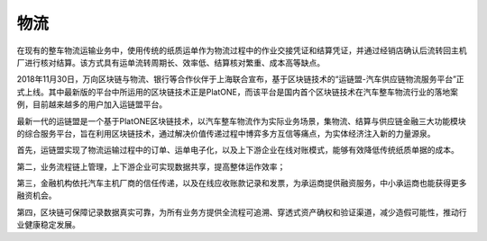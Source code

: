 ====
物流
====

在现有的整车物流运输业务中，使用传统的纸质运单作为物流过程中的作业交接凭证和结算凭证，并通过经销店确认后流转回主机厂进行核对结算。该方式具有运单流转周期长、效率低、结算核对繁重、成本高等缺点。

2018年11月30日，万向区块链与物流、银行等合作伙伴于上海联合宣布，基于区块链技术的“运链盟-汽车供应链物流服务平台”正式上线。其中最新版的平台中所运用的区块链技术正是PlatONE，而该平台是国内首个区块链技术在汽车整车物流行业的落地案例，目前越来越多的用户加入运链盟平台。

最新一代的运链盟是一个基于PlatONE区块链技术，以汽车整车物流作为实际业务场景，集物流、结算与供应链金融三大功能模块的综合服务平台，旨在利用区块链技术，通过解决价值传递过程中博弈多方互信等痛点，为实体经济注入新的力量源泉。

首先，运链盟实现了物流运输过程中的订单、运单电子化，以及上下游企业在线对账模式，能够有效降低传统纸质单据的成本。

第二，业务流程链上管理，上下游企业可实现数据共享，提高整体运作效率；

第三，金融机构依托汽车主机厂商的信任传递，以及在线应收账款记录和发票，为承运商提供融资服务，中小承运商也能获得更多融资机会。

第四，区块链可保障记录数据真实可靠，为所有业务方提供全流程可追溯、穿透式资产确权和验证渠道，减少造假可能性，推动行业健康稳定发展。
